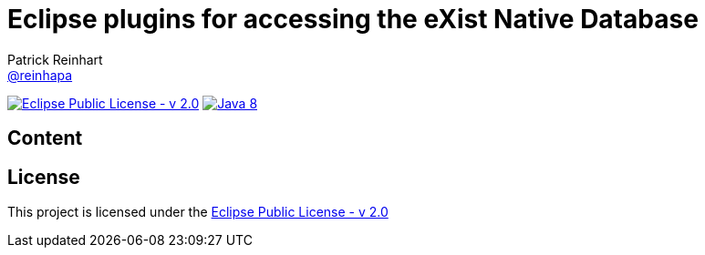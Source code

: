 = Eclipse plugins for accessing the eXist Native Database
Patrick Reinhart <https://github.com/reinhapa[@reinhapa]>
:project-full-path: eXist-db/eclipse-plugin
:github-branch: master

image:https://img.shields.io/badge/license-EPL_2.0-blue.svg["Eclipse Public License - v 2.0", link="https://www.eclipse.org/org/documents/epl-2.0/EPL-2.0.txt"]
image:https://img.shields.io/badge/Java-8-blue.svg["Java 8", link="https://travis-ci.org/{project-full-path}"]

== Content

== License
This project is licensed under the https://www.eclipse.org/org/documents/epl-2.0/EPL-2.0.txt[Eclipse Public License - v 2.0]